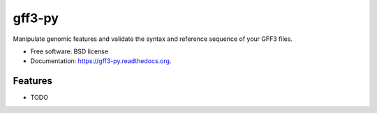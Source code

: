 ===============================
gff3-py
===============================

.. image:: https://badge.fury.io/py/gff3-py.png
    :target: http://badge.fury.io/py/gff3-py

.. image:: https://travis-ci.org/hotdogee/gff3-py.png?branch=master
        :target: https://travis-ci.org/hotdogee/gff3-py

.. image:: https://pypip.in/d/gff3/badge.png
        :target: https://pypi.python.org/pypi/gff3


Manipulate genomic features and validate the syntax and reference sequence of your GFF3 files.

* Free software: BSD license
* Documentation: https://gff3-py.readthedocs.org.

Features
--------

* TODO
